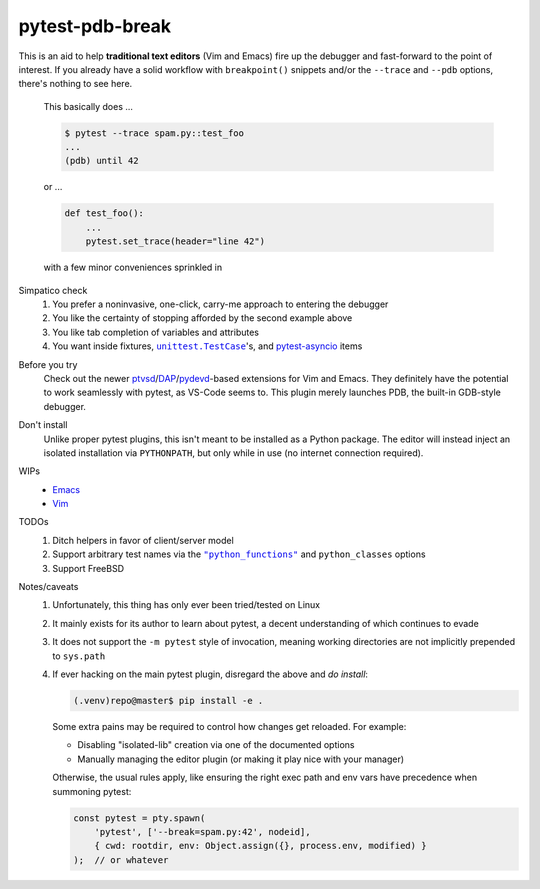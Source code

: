 ================
pytest-pdb-break
================

This is an aid to help **traditional text editors** (Vim and Emacs) fire up the
debugger and fast-forward to the point of interest. If you already have a solid
workflow with ``breakpoint()`` snippets and/or the ``--trace`` and ``--pdb``
options, there's nothing to see here.

    This basically does ...

    .. code:: console

        $ pytest --trace spam.py::test_foo
        ...
        (pdb) until 42

    or ...

    .. code:: python

        def test_foo():
            ...
            pytest.set_trace(header="line 42")

    with a few minor conveniences sprinkled in


Simpatico check
    #. You prefer a noninvasive, one-click, carry-me approach to entering the
       debugger

    #. You like the certainty of stopping afforded by the second example above

    #. You like tab completion of variables and attributes

    #. You want inside fixtures, |unittest|_'s, and pytest-asyncio_ items

.. |unittest| replace:: ``unittest.TestCase``
.. _unittest: https://docs.python.org/3.8/library/unittest.html#unittest.TestCase
.. _pytest-asyncio: https://pypi.org/project/pytest-asyncio


Before you try
    Check out the newer ptvsd_/`DAP`_/`pydevd`_-based extensions for Vim and
    Emacs. They definitely have the potential to work seamlessly with pytest,
    as VS-Code seems to. This plugin merely launches PDB, the built-in
    GDB-style debugger.

.. _ptvsd: https://github.com/microsoft/ptvsd
.. _pydevd: https://github.com/fabioz/PyDev.Debugger
.. _DAP: https://microsoft.github.io/debug-adapter-protocol/implementors/adapters


Don't install
    Unlike proper pytest plugins, this isn't meant to be installed as a Python
    package. The editor will instead inject an isolated installation via
    ``PYTHONPATH``, but only while in use (no internet connection required).


WIPs
    - `Emacs <https://github.com/poppyschmo/pytest-pdb-break/blob/master/emacs/>`_
    - `Vim <https://github.com/poppyschmo/pytest-pdb-break/blob/master/vim/>`_


TODOs
    #. Ditch helpers in favor of client/server model

    #. Support arbitrary test names via the |pyfunc|_ and ``python_classes``
       options

    #. Support FreeBSD


Notes/caveats
    #. Unfortunately, this thing has only ever been tried/tested on Linux

    #. It mainly exists for its author to learn about pytest, a decent
       understanding of which continues to evade

    #. It does not support the ``-m pytest`` style of invocation, meaning
       working directories are not implicitly prepended to ``sys.path``

    #. If ever hacking on the main pytest plugin, disregard the above and
       *do install*:

       .. code:: console

           (.venv)repo@master$ pip install -e .

       Some extra pains may be required to control how changes get reloaded.
       For example:

       - Disabling "isolated-lib" creation via one of the documented options

       - Manually managing the editor plugin (or making it play nice with your
         manager)

       Otherwise, the usual rules apply, like ensuring the right exec path and
       env vars have precedence when summoning pytest:

       .. code:: javascript

           const pytest = pty.spawn(
               'pytest', ['--break=spam.py:42', nodeid],
               { cwd: rootdir, env: Object.assign({}, process.env, modified) }
           );  // or whatever


.. |pyfunc| replace:: ``"python_functions"``
.. _pyfunc: https://docs.pytest.org/en/latest/reference.html#confval-python_functions
